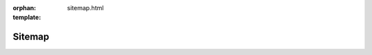 :orphan:
:template: sitemap.html

.. _sitemap:

=======
Sitemap
=======

.. template 'sitemap.html' will insert the toctree as a sitemap here
   below normal contents
